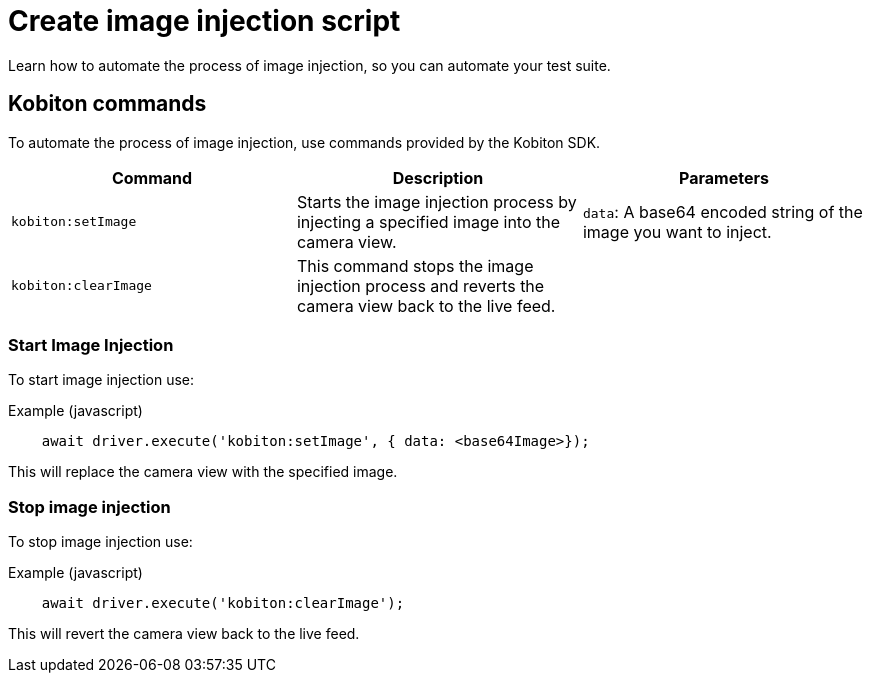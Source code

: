 = Create image injection script
:navtitle: Create an image injection script

Learn how to automate the process of image injection, so you can automate your test suite.

== Kobiton commands

To automate the process of image injection, use commands provided by the Kobiton SDK.

[options="header"]
|=======================
|Command | Description | Parameters
| `kobiton:setImage` | Starts the image injection process by injecting a specified image into the camera view. | `data`: A base64 encoded string of the image you want to inject.
| `kobiton:clearImage` |  This command stops the image injection process and reverts the camera view back to the live feed.
 |
|=======================

=== Start Image Injection

To start image injection use:

.Example (javascript)
[source,javascript]

    await driver.execute('kobiton:setImage', { data: <base64Image>});

This will replace the camera view with the specified image.

=== Stop image injection

To stop image injection use:

.Example (javascript)
[source,javascript]

    await driver.execute('kobiton:clearImage');

This will revert the camera view back to the live feed.

